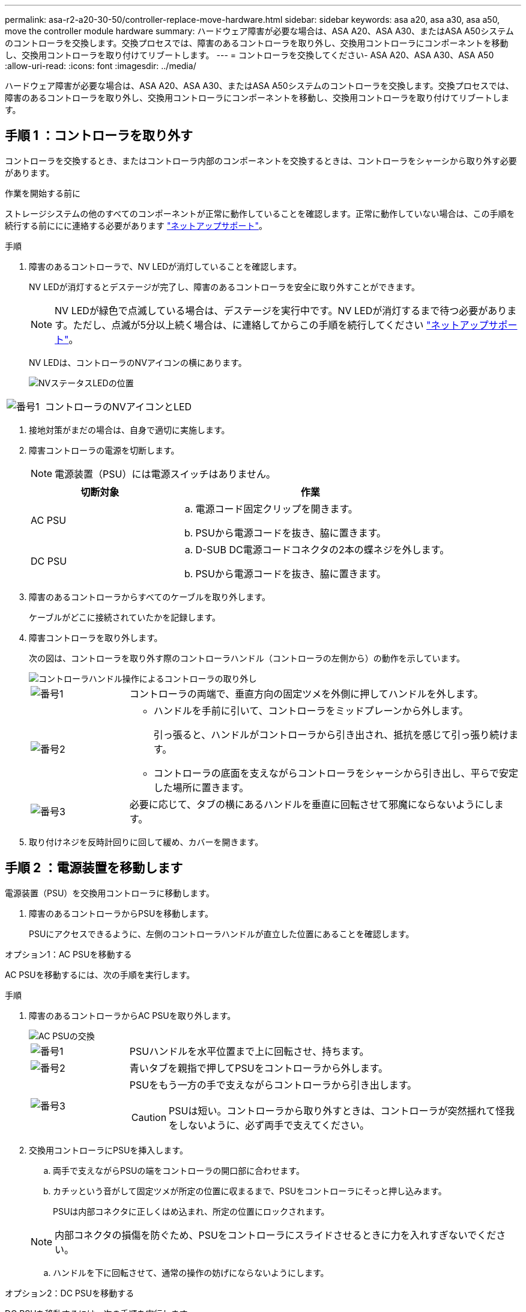 ---
permalink: asa-r2-a20-30-50/controller-replace-move-hardware.html 
sidebar: sidebar 
keywords: asa a20, asa a30, asa a50, move the controller module hardware 
summary: ハードウェア障害が必要な場合は、ASA A20、ASA A30、またはASA A50システムのコントローラを交換します。交換プロセスでは、障害のあるコントローラを取り外し、交換用コントローラにコンポーネントを移動し、交換用コントローラを取り付けてリブートします。 
---
= コントローラを交換してください- ASA A20、ASA A30、ASA A50
:allow-uri-read: 
:icons: font
:imagesdir: ../media/


[role="lead"]
ハードウェア障害が必要な場合は、ASA A20、ASA A30、またはASA A50システムのコントローラを交換します。交換プロセスでは、障害のあるコントローラを取り外し、交換用コントローラにコンポーネントを移動し、交換用コントローラを取り付けてリブートします。



== 手順 1 ：コントローラを取り外す

コントローラを交換するとき、またはコントローラ内部のコンポーネントを交換するときは、コントローラをシャーシから取り外す必要があります。

.作業を開始する前に
ストレージシステムの他のすべてのコンポーネントが正常に動作していることを確認します。正常に動作していない場合は、この手順を続行する前ににに連絡する必要があります https://mysupport.netapp.com/site/global/dashboard["ネットアップサポート"]。

.手順
. 障害のあるコントローラで、NV LEDが消灯していることを確認します。
+
NV LEDが消灯するとデステージが完了し、障害のあるコントローラを安全に取り外すことができます。

+

NOTE: NV LEDが緑色で点滅している場合は、デステージを実行中です。NV LEDが消灯するまで待つ必要があります。ただし、点滅が5分以上続く場合は、に連絡してからこの手順を続行してください https://mysupport.netapp.com/site/global/dashboard["ネットアップサポート"]。

+
NV LEDは、コントローラのNVアイコンの横にあります。

+
image::../media/drw_g_nvmem_led_ieops-1839.svg[NVステータスLEDの位置]



[cols="1,4"]
|===


 a| 
image::../media/icon_round_1.png[番号1]
 a| 
コントローラのNVアイコンとLED

|===
. 接地対策がまだの場合は、自身で適切に実施します。
. 障害コントローラの電源を切断します。
+

NOTE: 電源装置（PSU）には電源スイッチはありません。

+
[cols="1,2"]
|===
| 切断対象 | 作業 


 a| 
AC PSU
 a| 
.. 電源コード固定クリップを開きます。
.. PSUから電源コードを抜き、脇に置きます。




 a| 
DC PSU
 a| 
.. D-SUB DC電源コードコネクタの2本の蝶ネジを外します。
.. PSUから電源コードを抜き、脇に置きます。


|===
. 障害のあるコントローラからすべてのケーブルを取り外します。
+
ケーブルがどこに接続されていたかを記録します。

. 障害コントローラを取り外します。
+
次の図は、コントローラを取り外す際のコントローラハンドル（コントローラの左側から）の動作を示しています。

+
image::../media/drw_g_and_t_handles_remove_ieops-1837.svg[コントローラハンドル操作によるコントローラの取り外し]

+
[cols="1,4"]
|===


 a| 
image::../media/icon_round_1.png[番号1]
 a| 
コントローラの両端で、垂直方向の固定ツメを外側に押してハンドルを外します。



 a| 
image::../media/icon_round_2.png[番号2]
 a| 
** ハンドルを手前に引いて、コントローラをミッドプレーンから外します。
+
引っ張ると、ハンドルがコントローラから引き出され、抵抗を感じて引っ張り続けます。

** コントローラの底面を支えながらコントローラをシャーシから引き出し、平らで安定した場所に置きます。




 a| 
image::../media/icon_round_3.png[番号3]
 a| 
必要に応じて、タブの横にあるハンドルを垂直に回転させて邪魔にならないようにします。

|===
. 取り付けネジを反時計回りに回して緩め、カバーを開きます。




== 手順 2 ：電源装置を移動します

電源装置（PSU）を交換用コントローラに移動します。

. 障害のあるコントローラからPSUを移動します。
+
PSUにアクセスできるように、左側のコントローラハンドルが直立した位置にあることを確認します。



[role="tabbed-block"]
====
.オプション1：AC PSUを移動する
--
AC PSUを移動するには、次の手順を実行します。

.手順
. 障害のあるコントローラからAC PSUを取り外します。
+
image::../media/drw_g_t_psu_replace_ieops-1899.svg[AC PSUの交換]

+
[cols="1,4"]
|===


 a| 
image::../media/icon_round_1.png[番号1]
 a| 
PSUハンドルを水平位置まで上に回転させ、持ちます。



 a| 
image::../media/icon_round_2.png[番号2]
 a| 
青いタブを親指で押してPSUをコントローラから外します。



 a| 
image::../media/icon_round_3.png[番号3]
 a| 
PSUをもう一方の手で支えながらコントローラから引き出します。


CAUTION: PSUは短い。コントローラから取り外すときは、コントローラが突然揺れて怪我をしないように、必ず両手で支えてください。

|===
. 交換用コントローラにPSUを挿入します。
+
.. 両手で支えながらPSUの端をコントローラの開口部に合わせます。
.. カチッという音がして固定ツメが所定の位置に収まるまで、PSUをコントローラにそっと押し込みます。
+
PSUは内部コネクタに正しくはめ込まれ、所定の位置にロックされます。

+

NOTE: 内部コネクタの損傷を防ぐため、PSUをコントローラにスライドさせるときに力を入れすぎないでください。

.. ハンドルを下に回転させて、通常の操作の妨げにならないようにします。




--
.オプション2：DC PSUを移動する
--
DC PSUを移動するには、次の手順を実行します。

.手順
. 障害のあるコントローラからDC PSUを取り外します。
+
.. ハンドルを上に回転させて水平位置にし、持ちます。
.. 親指でテラコッタタブを押してロックを解除します。
.. PSUをもう一方の手で支えながらコントローラから引き出します。
+

NOTE: PSUは短い。コントローラから取り外すときは、コントローラが振動して怪我をしないように、必ず両手で支えてください。

+
image::../media/drw_dcpsu_remove-replace-generic_IEOPS-788.svg[DC PSUの取り外し]



+
[cols="1,4"]
|===


 a| 
image::../media/icon_round_1.png[番号1]
 a| 
サムスクリュー



 a| 
image::../media/icon_round_2.png[番号2]
 a| 
D-SUB DC電源PSUコードコネクタ



 a| 
image::../media/icon_round_3.png[番号3]
 a| 
電源装置ハンドル



 a| 
image::../media/icon_round_4.png[番号4]
 a| 
Terracotta PSUの固定ツメ

|===
. 交換用コントローラにPSUを挿入します。
+
.. 両手で支えながらPSUの端をコントローラの開口部に合わせます。
.. 固定ツメがカチッと音を立てて所定の位置に収まるまで、PSUをコントローラにそっとスライドさせます。
+
PSUは内部コネクタとロック機構に正しくはめ込まなければなりません。PSUが正しく装着されていない場合は、この手順を繰り返します。

+

NOTE: 内部コネクタの損傷を防ぐため、PSUをコントローラにスライドさせるときに力を入れすぎないでください。

.. ハンドルを下に回転させて、通常の操作の妨げにならないようにします。




--
====


== 手順 3 ：ファンを移動します

ファンを交換用コントローラに移動します。

. 障害のあるコントローラから一方のファンを取り外します。
+
image::../media/drw_g_fan_replace_ieops-1903.svg[ファンの交換]

+
[cols="1,4"]
|===


 a| 
image::../media/icon_round_1.png[番号1]
| ファンの両側の青いタッチポイントを持ちます。 


 a| 
image::../media/icon_round_2.png[番号2]
| ファンをまっすぐ上に引き上げ、ソケットから取り外します。 
|===
. 交換用コントローラのガイド内にファンを合わせて挿入し、ファンコネクタがソケットに完全に装着されるまで押し下げます。
. 残りのファンについても、上記の手順を繰り返します。




== 手順 4 ： NV バッテリを移動します

NVバッテリを交換用コントローラに移動します。

. 障害のあるコントローラからNVバッテリを取り外します。
+
image::../media/drw_g_nv_battery_replace_ieops-1864.svg[NV バッテリを交換してください]

+
[cols="1,4"]
|===


 a| 
image::../media/icon_round_1.png[番号1]
 a| 
NVバッテリを持ち上げてコンパートメントから取り出します。



 a| 
image::../media/icon_round_2.png[番号2]
 a| 
リテーナからワイヤハーネスを取り外す。



 a| 
image::../media/icon_round_3.png[番号3]
 a| 
.. コネクタのタブを押し込んだままにします。
.. コネクタを引き上げてソケットから取り外します。
+
引き上げながら、コネクタの端から端まで（縦方向に）ゆっくりと揺らして固定を解除します。



|===
. NVバッテリを交換用コントローラに取り付けます。
+
.. 配線コネクタをソケットに接続します。
.. 電源装置の側面に沿ってリテーナに配線を通し、NVバッテリコンパートメントの前面にあるチャネルを通って配線を配線します。
.. NVバッテリをコンパートメントにセットします。
+
NVバッテリは、コンパートメント内で同じ高さに収まっている必要があります。







== 手順 5 ：システム DIMM を移動します

DIMMを交換用コントローラに移動します。

DIMMダミーがある場合は、移動する必要はありません。交換用コントローラにはDIMMが付属しています。

. 障害のあるコントローラからいずれかのDIMMを取り外します。
+
image::../media/drw_g_dimm_ieops-1873.svg[DIMMノコウカン]

+
[cols="1,4"]
|===


 a| 
image::../media/icon_round_1.png[番号1]
 a| 
DIMMスロットの番号と位置


NOTE: ストレージシステムのモデルに応じて、DIMMが2つまたは4つあります。



 a| 
image::../media/icon_round_2.png[番号1]
 a| 
** DIMMを交換用コントローラに正しい向きで挿入できるように、ソケット内のDIMMの向きをメモします。
** DIMMスロットの両端にある2つのツメをゆっくり押し開いて、DIMMを取り外します。



IMPORTANT: DIMM 回路基板のコンポーネントに力が加わらないように、 DIMM の両端を慎重に持ちます。



 a| 
image::../media/icon_round_3.png[番号3]
 a| 
DIMMを持ち上げてスロットから取り出します。

イジェクタタブは開いたままです。

|===
. 交換用コントローラにDIMMを取り付けます。
+
.. コネクタのDIMMのツメが開いていることを確認します。
.. DIMMの両端を持ち、スロットに対して垂直に挿入します。
+
DIMM の下部のピンの間にある切り欠きを、スロットの突起と揃える必要があります。

+
DIMMを正しく挿入すると、簡単に挿入できますが、スロットにしっかりとはめ込まれます。DIMMが正しく挿入されていない場合は、再度挿入します。

.. DIMMがスロットに均等に配置され、完全に挿入されていることを目視で確認します。
.. DIMM の両端のノッチにツメがかかるまで、 DIMM の上部を慎重にしっかり押し込みます。


. 残りの DIMM についても、上記の手順を繰り返します。




== 手順 6 ：ブートメディアを移動します

ブートメディアを交換用コントローラに移動します。

. 障害のあるコントローラからブートメディアを取り外します。
+
image::../media/drw_g_boot_media_replace_ieops-1872.svg[ブートメディアの交換の図]

+
[cols="1,4"]
|===


 a| 
image::../media/icon_round_1.png[番号1]
 a| 
ブートメディアの場所



 a| 
image::../media/icon_round_2.png[番号2]
 a| 
青いタブを押してブートメディアの右端を外します。



 a| 
image::../media/icon_round_3.png[番号3]
 a| 
ブートメディアの右端を少し傾けて持ち上げ、ブートメディアの側面をしっかりとつかみます。



 a| 
image::../media/icon_round_4.png[番号4]
 a| 
ブートメディアの左端をソケットからゆっくりと引き出します。

|===
. 交換用コントローラにブートメディアを取り付けます。
+
.. ブートメディアのソケット側をソケットに挿入します。
.. ブートメディアの反対側の端で、青いタブ（開いた状態）を押したまま、ブートメディアの端が止まるまでそっと押し下げ、タブを放してブートメディアを所定の位置にロックします。






== 手順7：I/Oモジュールを移動する

I/OモジュールとI/Oブランクモジュールを交換用コントローラに移動します。

. いずれかのI/Oモジュールからケーブルを抜きます。
+
ケーブルの元の場所がわかるように、ケーブルにラベルを付けてください。

. 障害のあるコントローラからI/Oモジュールを取り外します。
+
I/O モジュールが取り付けられていたスロットを記録しておいてください。

+
スロット4でI/Oモジュールを取り外す場合は、右側のコントローラハンドルが直立してI/Oモジュールにアクセスできるようになっていることを確認してください。

+
image::../media/drw_g_io_module_replace_ieops-1900.svg[I/Oモジュールの取り外し]

+
[cols="1,4"]
|===


 a| 
image::../media/icon_round_1.png[番号1]
 a| 
I/Oモジュールの取り付けネジを反時計回りに回して緩めます。



 a| 
image::../media/icon_round_2.png[番号2]
 a| 
左側のポートラベルタブと取り付けネジを使用して、I/Oモジュールをコントローラから引き出します。

|===
. I/Oモジュールを交換用コントローラに取り付けます。
+
.. I/O モジュールをスロットの端に合わせます。
.. I/Oモジュールをスロットにゆっくりと押し込み、モジュールがコネクタに正しく装着されていることを確認します。
+
左側のタブと取り付けネジを使用して、I/Oモジュールを押し込むことができます。

.. 蝶ネジを時計回りに回して締めます。


. 同じ手順を繰り返して、残りのI/OモジュールとI/Oブランクモジュールを交換用コントローラに移動します。




== 手順8：コントローラを取り付ける

コントローラをシャーシに再度取り付けてリブートします。

.このタスクについて
次の図は、コントローラを再取り付けする際のコントローラハンドル（コントローラの左側から）の動作を示しています。以降のコントローラの再取り付け手順の参考として使用できます。

image::../media/drw_g_and_t_handles_reinstall_ieops-1838.svg[コントローラを取り付けるためのコントローラハンドル操作]

[cols="1,4"]
|===


 a| 
image::../media/icon_round_1.png[番号1]
 a| 
作業中にコントローラのハンドルを垂直（タブの横）に回転させて邪魔にならない場所に移動した場合は、ハンドルを水平位置まで下に回転させます。



 a| 
image::../media/icon_round_2.png[番号2]
 a| 
ハンドルを押してコントローラをシャーシに再度挿入し、指示が表示されたらコントローラが完全に装着されるまで押し込みます。



 a| 
image::../media/icon_round_3.png[番号3]
 a| 
ハンドルを直立位置まで回転させ、ロックタブで所定の位置にロックします。

|===
.手順
. コントローラのカバーを閉じ、固定されるまで取り付けネジを時計回りに回します。
. コントローラをシャーシの途中まで挿入します。
+
コントローラの背面をシャーシの開口部に合わせ、ハンドルを使用してコントローラをそっと押し込みます。

+

NOTE: 指示があるまでコントローラをシャーシに完全に挿入しないでください。

. コントローラのリブート時にラップトップがコンソールメッセージを受信できるように、コントローラのコンソールポートとラップトップにコンソールケーブルを接続します。
+

NOTE: この時点では、他のケーブルや電源コードは接続しないでください。

. コントローラをシャーシに完全に挿入します。
+
.. コントローラがミッドプレーンに接触して完全に装着されるまで、ハンドルをしっかりと押し込みます。
+

NOTE: コントローラをシャーシに挿入する際に力を入れすぎないように注意してください。コネクタが破損する可能性があります。

.. コントローラのハンドルを上に回転させ、タブで所定の位置に固定します。
+

NOTE: 交換用コントローラは正常なコントローラから給電され、シャーシに完全に装着されるとすぐにブートを開始します。



. Ctrl+Cキーを押してコントローラのLoaderプロンプトを表示し、自動ブートを中止します。
. コントローラの日時を設定します。
+
コントローラのLoaderプロンプトが表示されていることを確認します。

+
.. コントローラの日時を表示します。
+
`show date`

+

NOTE: 時刻と日付のデフォルトはGMTです。ローカル時間と24時間モードで表示することもできます。

.. 現在の時刻をGMTで設定します。
+
`set time hh:mm:ss`

+
現在のGMTは正常なノードから取得できます。

+
`date -u`

.. 現在の日付をGMTで設定します。
+
`set date mm/dd/yyyy`

+
現在のGMTは正常なノードから取得できます。+
`date -u`



. 必要に応じてコントローラにケーブルを再接続します。
. 電源装置（PSU）に電源コードを再接続します。
+
PSUへの電源が復旧すると、STATUS LEDがグリーンに点灯します。

+
[cols="1,2"]
|===
| 再接続の対象 | 作業 


 a| 
AC PSU
 a| 
.. 電源コードをPSUに接続します。
.. 電源コード固定クリップを使用して電源コードを固定します。




 a| 
DC PSU
 a| 
.. D-SUB DC電源コードコネクタをPSUに接続します。
.. 2本の蝶ネジを締めて、D-SUB DC電源コードコネクタをPSUに固定します。


|===


.次の手順
障害のあるコントローラを交換したら、を行う必要がありlink:controller-replace-system-config-restore-and-verify.html["システム設定の復元"]ます。
